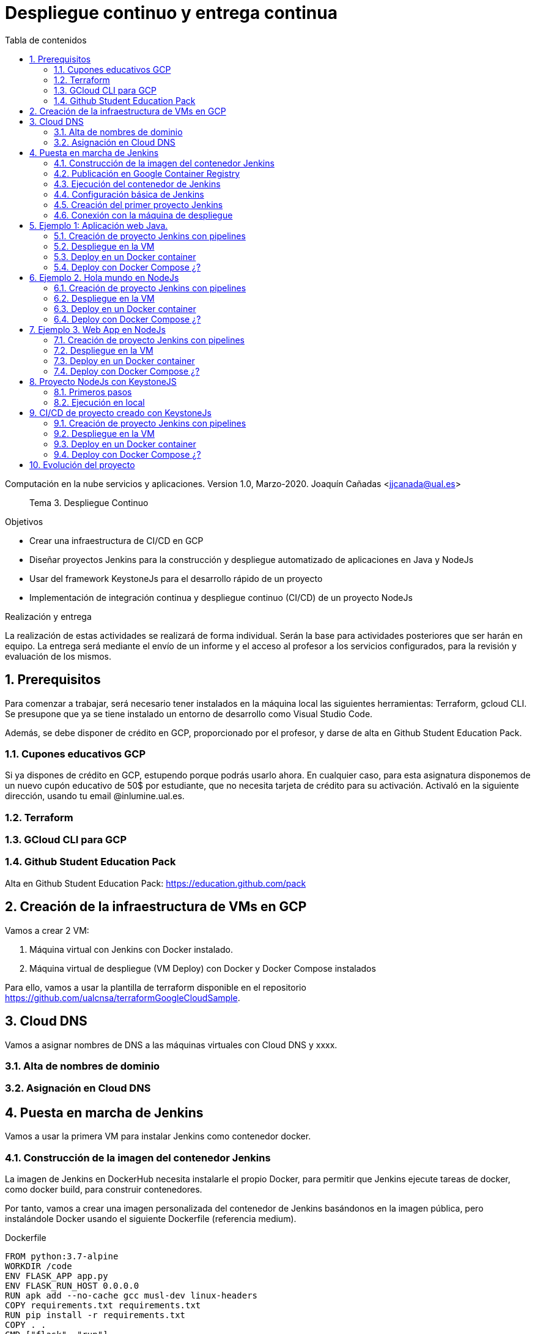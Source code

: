 ////
Codificación, idioma, tabla de contenidos, tipo de documento
////
:encoding: utf-8
:lang: es
:toc: right
:toc-title: Tabla de contenidos
:keywords: CI/CD Jenkins Pipelines NodeJs Docker KeystoneJs
:doctype: book
:icons: font

////
/// activar btn:
////
:experimental:

:source-highlighter: highlightjs
:highlightjsdir: ./highlight

:figure-caption: Fig.
:imagesdir: images


////
Nombre y título del trabajo
////
= Despliegue continuo y entrega continua

Computación en la nube servicios y aplicaciones.
Version 1.0, Marzo-2020.
Joaquín Cañadas <jjcanada@ual.es>

// Entrar en modo no numerado de apartados
:numbered!: 

[abstract]
////
COLOCA A CONTINUACION EL RESUMEN
////
Tema 3. Despliegue Continuo

////
COLOCA A CONTINUACION LOS OBJETIVOS
////
.Objetivos
* Crear una infraestructura de CI/CD en GCP
* Diseñar proyectos Jenkins para la construcción y despliegue automatizado de aplicaciones en Java y NodeJs
* Usar del framework KeystoneJs para el desarrollo rápido de un proyecto
* Implementación de integración continua y despliegue continuo (CI/CD) de un proyecto NodeJs

.Realización y entrega
La realización de estas actividades se realizará de forma individual. Serán la base para actividades posteriores que ser harán en equipo. 
La entrega será mediante el envío de un informe y el acceso al profesor a los servicios configurados, para la revisión y evaluación de los mismos. 

// Entrar en modo numerado de apartados
:numbered:

== Prerequisitos

Para comenzar a trabajar, será necesario tener instalados en la máquina local las siguientes herramientas: Terraform, gcloud CLI. Se presupone que ya se tiene instalado un entorno de desarrollo como Visual Studio Code.

Además, se debe disponer de crédito en GCP, proporcionado por el profesor, y darse de alta en Github Student Education Pack.

=== Cupones educativos GCP

Si ya dispones de crédito en GCP, estupendo porque podrás usarlo ahora. En cualquier caso, para esta asignatura disponemos de un nuevo cupón educativo de 50$ por estudiante, que no necesita tarjeta de crédito para su activación. Activaló en la siguiente dirección, usando tu email @inlumine.ual.es.


=== Terraform

=== GCloud CLI para  GCP

=== Github Student Education Pack

Alta en Github Student Education Pack: https://education.github.com/pack


== Creación de la infraestructura de VMs en GCP

Vamos a crear 2 VM:

. Máquina virtual con Jenkins con Docker instalado.
. Máquina virtual de despliegue (VM Deploy) con Docker y Docker Compose instalados

Para ello, vamos a usar la plantilla de terraform disponible en el repositorio https://github.com/ualcnsa/terraformGoogleCloudSample.


== Cloud DNS

Vamos a asignar nombres de DNS a las máquinas virtuales con Cloud DNS y xxxx. 

=== Alta de nombres de dominio



=== Asignación en Cloud DNS


== Puesta en marcha de Jenkins

Vamos a usar la primera VM para instalar Jenkins como contenedor docker. 

=== Construcción de la imagen del contenedor Jenkins

La imagen de Jenkins en DockerHub necesita instalarle el propio Docker, para permitir que Jenkins ejecute tareas de docker, como docker build, para construir contenedores. 

Por tanto, vamos a crear una imagen personalizada del contenedor de Jenkins basándonos en la imagen pública, pero instalándole Docker  usando el siguiente Dockerfile (referencia medium).

.Dockerfile
[source, docker]
----
FROM python:3.7-alpine
WORKDIR /code
ENV FLASK_APP app.py
ENV FLASK_RUN_HOST 0.0.0.0
RUN apk add --no-cache gcc musl-dev linux-headers
COPY requirements.txt requirements.txt
RUN pip install -r requirements.txt
COPY . .
CMD ["flask", "run"]
----

Construimos la imagen con docker build

[source,bash]
----
docker build ... 
----

=== Publicación en Google Container Registry

Opcionalmente podemos publicar nuestra imagen personalizada en DockerHub, o alternativamente el Google Container Registry.

=== Ejecución del contenedor de Jenkins

Ejecutamos el contenedor a partir de la imagen creada previamente. 

[source,bash]
----
docker run ... 
----


=== Configuración básica de Jenkins 

A continuación se muestran los pasos para realizar la la configuración básica y la instalación de algunos plugins adicionales.

Configuramos las tools en Jenkins.


=== Creación del primer proyecto Jenkins

Creamos el primer pipeline de Jenkins. 

=== Conexión con la máquina de despliegue

Para que la máquina de Jenkins pueda realizar el despluiegue de nuestros proyectos sobre otra máquina virtual, debemos configurar ambas máquinas para que puedan tener comunicación via SSH. 

Aquí va el rollo ya documentado en las prácitcas de 3º HMIS: 
. Creación de la pareja de claves ssh desde el usuario jenkins
. Prueba de conexión ssh desde la terminal
. Proyecto Jenkins que ejecuta comandos en la máquna de despliegue




== Ejemplo 1: Aplicación web Java. 

Una vez que todo fuciona correctamente, vamos a estudiar varios ejemplos, tanto en Java como en NodeJs.

En este primer ejemplo, nos vamos a basar en el proyecto PetClinic con Spring Boot, disponible en https....

=== Creación de proyecto Jenkins con pipelines

Configuramos el Pipeline.

=== Despliegue en la VM

=== Deploy en un Docker container

=== Deploy con Docker Compose ¿?

== Ejemplo 2. Hola mundo en NodeJs

Nos vamos a basar en el proyecto HelloWorld en NodeJs, disponible en https....

=== Creación de proyecto Jenkins con pipelines

Configuramos el Pipeline.

=== Despliegue en la VM

=== Deploy en un Docker container

=== Deploy con Docker Compose ¿?


== Ejemplo 3. Web App en NodeJs

Nos vamos a basar en el proyecto ...  en NodeJs, disponible en https....

=== Creación de proyecto Jenkins con pipelines

Configuramos el Pipeline.

=== Despliegue en la VM

=== Deploy en un Docker container

=== Deploy con Docker Compose ¿?


== Proyecto NodeJs con KeystoneJS 

Vamos a crear un proyecto de aplicacion web completa con Keystone 5 (https://www.keystonejs.com/), una framewor para escalable, extensible y de código abierto para la construcción de apliaciones NodeJs.

=== Primeros pasos

=== Ejecución en local


== CI/CD de proyecto creado con KeystoneJs 

Vamos a usar Jenkins para construir y desplegar el proyecto de webapp creada con Keystone.

=== Creación de proyecto Jenkins con pipelines

Configuramos el Pipeline.

=== Despliegue en la VM

=== Deploy en un Docker container

=== Deploy con Docker Compose ¿?

== Evolución del proyecto

El objetivo es implementar nuevas características en nuestro proyecto, y que cuando subimos nuevo código al repositorio, el proyecto se construye en Jenkins y si todo va bien, y se despliega automáticamente.

